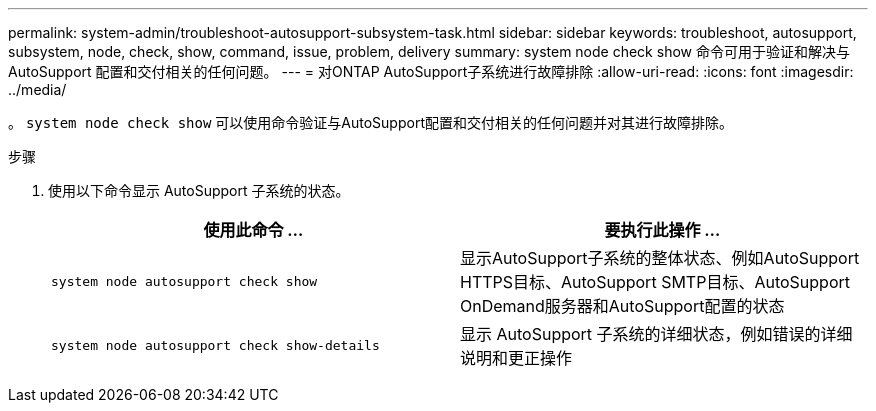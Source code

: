 ---
permalink: system-admin/troubleshoot-autosupport-subsystem-task.html 
sidebar: sidebar 
keywords: troubleshoot, autosupport, subsystem, node, check, show, command, issue, problem, delivery 
summary: system node check show 命令可用于验证和解决与 AutoSupport 配置和交付相关的任何问题。 
---
= 对ONTAP AutoSupport子系统进行故障排除
:allow-uri-read: 
:icons: font
:imagesdir: ../media/


[role="lead"]
。 `system node check show` 可以使用命令验证与AutoSupport配置和交付相关的任何问题并对其进行故障排除。

.步骤
. 使用以下命令显示 AutoSupport 子系统的状态。
+
|===
| 使用此命令 ... | 要执行此操作 ... 


 a| 
`system node autosupport check show`
 a| 
显示AutoSupport子系统的整体状态、例如AutoSupport HTTPS目标、AutoSupport SMTP目标、AutoSupport OnDemand服务器和AutoSupport配置的状态



 a| 
`system node autosupport check show-details`
 a| 
显示 AutoSupport 子系统的详细状态，例如错误的详细说明和更正操作

|===

